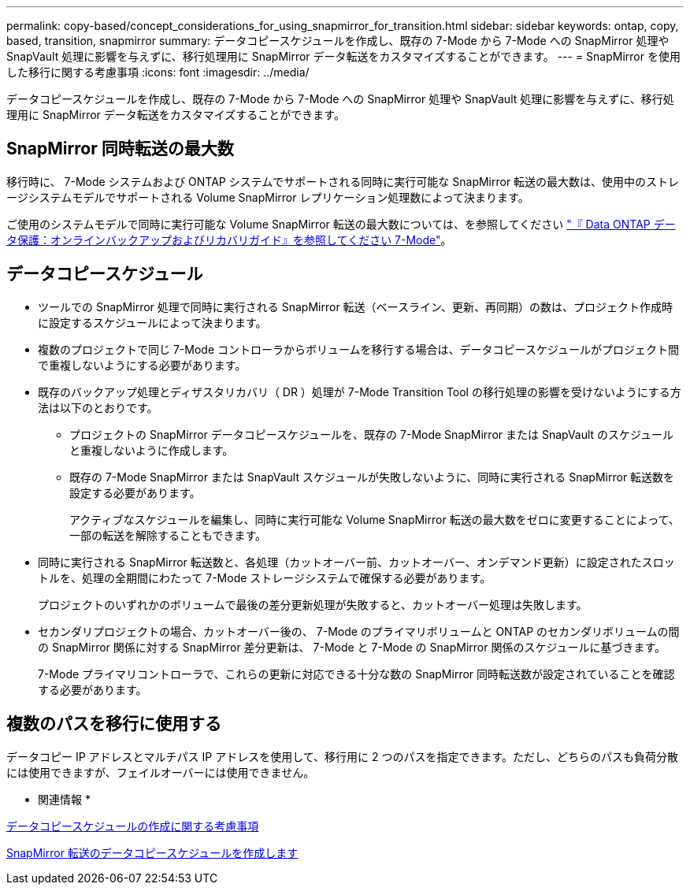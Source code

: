---
permalink: copy-based/concept_considerations_for_using_snapmirror_for_transition.html 
sidebar: sidebar 
keywords: ontap, copy, based, transition, snapmirror 
summary: データコピースケジュールを作成し、既存の 7-Mode から 7-Mode への SnapMirror 処理や SnapVault 処理に影響を与えずに、移行処理用に SnapMirror データ転送をカスタマイズすることができます。 
---
= SnapMirror を使用した移行に関する考慮事項
:icons: font
:imagesdir: ../media/


[role="lead"]
データコピースケジュールを作成し、既存の 7-Mode から 7-Mode への SnapMirror 処理や SnapVault 処理に影響を与えずに、移行処理用に SnapMirror データ転送をカスタマイズすることができます。



== SnapMirror 同時転送の最大数

移行時に、 7-Mode システムおよび ONTAP システムでサポートされる同時に実行可能な SnapMirror 転送の最大数は、使用中のストレージシステムモデルでサポートされる Volume SnapMirror レプリケーション処理数によって決まります。

ご使用のシステムモデルで同時に実行可能な Volume SnapMirror 転送の最大数については、を参照してください link:https://library.netapp.com/ecm/ecm_get_file/ECMP1635994["『 Data ONTAP データ保護：オンラインバックアップおよびリカバリガイド』を参照してください 7-Mode"]。



== データコピースケジュール

* ツールでの SnapMirror 処理で同時に実行される SnapMirror 転送（ベースライン、更新、再同期）の数は、プロジェクト作成時に設定するスケジュールによって決まります。
* 複数のプロジェクトで同じ 7-Mode コントローラからボリュームを移行する場合は、データコピースケジュールがプロジェクト間で重複しないようにする必要があります。
* 既存のバックアップ処理とディザスタリカバリ（ DR ）処理が 7-Mode Transition Tool の移行処理の影響を受けないようにする方法は以下のとおりです。
+
** プロジェクトの SnapMirror データコピースケジュールを、既存の 7-Mode SnapMirror または SnapVault のスケジュールと重複しないように作成します。
** 既存の 7-Mode SnapMirror または SnapVault スケジュールが失敗しないように、同時に実行される SnapMirror 転送数を設定する必要があります。
+
アクティブなスケジュールを編集し、同時に実行可能な Volume SnapMirror 転送の最大数をゼロに変更することによって、一部の転送を解除することもできます。



* 同時に実行される SnapMirror 転送数と、各処理（カットオーバー前、カットオーバー、オンデマンド更新）に設定されたスロットルを、処理の全期間にわたって 7-Mode ストレージシステムで確保する必要があります。
+
プロジェクトのいずれかのボリュームで最後の差分更新処理が失敗すると、カットオーバー処理は失敗します。

* セカンダリプロジェクトの場合、カットオーバー後の、 7-Mode のプライマリボリュームと ONTAP のセカンダリボリュームの間の SnapMirror 関係に対する SnapMirror 差分更新は、 7-Mode と 7-Mode の SnapMirror 関係のスケジュールに基づきます。
+
7-Mode プライマリコントローラで、これらの更新に対応できる十分な数の SnapMirror 同時転送数が設定されていることを確認する必要があります。





== 複数のパスを移行に使用する

データコピー IP アドレスとマルチパス IP アドレスを使用して、移行用に 2 つのパスを指定できます。ただし、どちらのパスも負荷分散には使用できますが、フェイルオーバーには使用できません。

* 関連情報 *

xref:concept_guidelines_for_creating_a_data_copy_schedule.adoc[データコピースケジュールの作成に関する考慮事項]

xref:task_creating_schedule_for_snapmirror_transfers.adoc[SnapMirror 転送のデータコピースケジュールを作成します]
